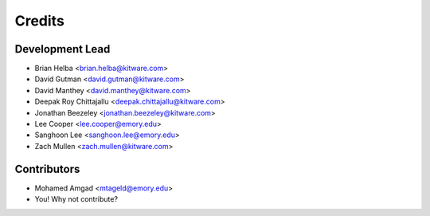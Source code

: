 =======
Credits
=======

Development Lead
----------------

* Brian Helba <brian.helba@kitware.com>
* David Gutman <david.gutman@kitware.com>
* David Manthey <david.manthey@kitware.com>
* Deepak Roy Chittajallu <deepak.chittajallu@kitware.com>
* Jonathan Beezeley <jonathan.beezeley@kitware.com>
* Lee Cooper <lee.cooper@emory.edu>
* Sanghoon Lee <sanghoon.lee@emory.edu>
* Zach Mullen <zach.mullen@kitware.com>

Contributors
------------

* Mohamed Amgad <mtageld@emory.edu>
* You! Why not contribute?
